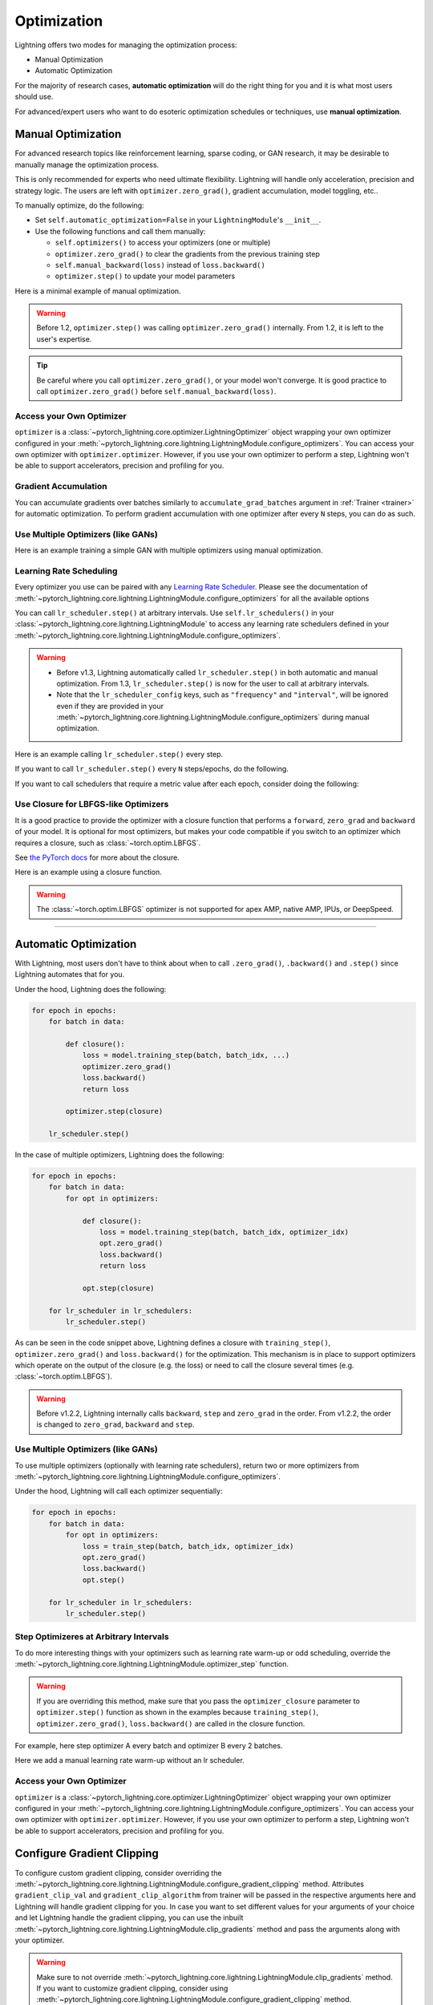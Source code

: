 .. _optimization:

============
Optimization
============

Lightning offers two modes for managing the optimization process:

- Manual Optimization
- Automatic Optimization

For the majority of research cases, **automatic optimization** will do the right thing for you and it is what most
users should use.

For advanced/expert users who want to do esoteric optimization schedules or techniques, use **manual optimization**.

.. _manual_optimization:

*******************
Manual Optimization
*******************

For advanced research topics like reinforcement learning, sparse coding, or GAN research, it may be desirable to
manually manage the optimization process.

This is only recommended for experts who need ultimate flexibility.
Lightning will handle only acceleration, precision and strategy logic.
The users are left with ``optimizer.zero_grad()``, gradient accumulation, model toggling, etc..

To manually optimize, do the following:

* Set ``self.automatic_optimization=False`` in your ``LightningModule``'s ``__init__``.
* Use the following functions and call them manually:

  * ``self.optimizers()`` to access your optimizers (one or multiple)
  * ``optimizer.zero_grad()`` to clear the gradients from the previous training step
  * ``self.manual_backward(loss)`` instead of ``loss.backward()``
  * ``optimizer.step()`` to update your model parameters

Here is a minimal example of manual optimization.

.. testcode:: python

    from pytorch_lightning import LightningModule


    class MyModel(LightningModule):
        def __init__(self):
            super().__init__()
            # Important: This property activates manual optimization.
            self.automatic_optimization = False

        def training_step(self, batch, batch_idx):
            opt = self.optimizers()
            opt.zero_grad()
            loss = self.compute_loss(batch)
            self.manual_backward(loss)
            opt.step()

.. warning::
   Before 1.2, ``optimizer.step()`` was calling ``optimizer.zero_grad()`` internally.
   From 1.2, it is left to the user's expertise.

.. tip::
   Be careful where you call ``optimizer.zero_grad()``, or your model won't converge.
   It is good practice to call ``optimizer.zero_grad()`` before ``self.manual_backward(loss)``.


Access your Own Optimizer
=========================

``optimizer`` is a :class:`~pytorch_lightning.core.optimizer.LightningOptimizer` object wrapping your own optimizer
configured in your :meth:`~pytorch_lightning.core.lightning.LightningModule.configure_optimizers`. You can access your own optimizer
with ``optimizer.optimizer``. However, if you use your own optimizer to perform a step, Lightning won't be able to
support accelerators, precision and profiling for you.

.. testcode:: python

    def __init__(self):
        super().__init__()
        self.automatic_optimization = False


    def training_step(self, batch, batch_idx):
        optimizer = self.optimizers()

        # `optimizer` is a `LightningOptimizer` wrapping the optimizer.
        # To access it, do the following.
        # However, it won't work on TPU, AMP, etc...
        optimizer = optimizer.optimizer
        ...

Gradient Accumulation
=====================

You can accumulate gradients over batches similarly to ``accumulate_grad_batches`` argument in
:ref:`Trainer <trainer>` for automatic optimization. To perform gradient accumulation with one optimizer
after every ``N`` steps, you can do as such.

.. testcode:: python

    def __init__(self):
        super().__init__()
        self.automatic_optimization = False


    def training_step(self, batch, batch_idx):
        opt = self.optimizers()

        loss = self.compute_loss(batch)
        self.manual_backward(loss)

        # accumulate gradients of N batches
        if (batch_idx + 1) % N == 0:
            opt.step()
            opt.zero_grad()


Use Multiple Optimizers (like GANs)
===================================

Here is an example training a simple GAN with multiple optimizers using manual optimization.

.. testcode:: python

    import torch
    from torch import Tensor
    from pytorch_lightning import LightningModule


    class SimpleGAN(LightningModule):
        def __init__(self):
            super().__init__()
            self.G = Generator()
            self.D = Discriminator()

            # Important: This property activates manual optimization.
            self.automatic_optimization = False

        def sample_z(self, n) -> Tensor:
            sample = self._Z.sample((n,))
            return sample

        def sample_G(self, n) -> Tensor:
            z = self.sample_z(n)
            return self.G(z)

        def training_step(self, batch, batch_idx):
            # Implementation follows the PyTorch tutorial:
            # https://pytorch.org/tutorials/beginner/dcgan_faces_tutorial.html
            g_opt, d_opt = self.optimizers()

            X, _ = batch
            batch_size = X.shape[0]

            real_label = torch.ones((batch_size, 1), device=self.device)
            fake_label = torch.zeros((batch_size, 1), device=self.device)

            g_X = self.sample_G(batch_size)

            ##########################
            # Optimize Discriminator #
            ##########################
            d_x = self.D(X)
            errD_real = self.criterion(d_x, real_label)

            d_z = self.D(g_X.detach())
            errD_fake = self.criterion(d_z, fake_label)

            errD = errD_real + errD_fake

            d_opt.zero_grad()
            self.manual_backward(errD)
            d_opt.step()

            ######################
            # Optimize Generator #
            ######################
            d_z = self.D(g_X)
            errG = self.criterion(d_z, real_label)

            g_opt.zero_grad()
            self.manual_backward(errG)
            g_opt.step()

            self.log_dict({"g_loss": errG, "d_loss": errD}, prog_bar=True)

        def configure_optimizers(self):
            g_opt = torch.optim.Adam(self.G.parameters(), lr=1e-5)
            d_opt = torch.optim.Adam(self.D.parameters(), lr=1e-5)
            return g_opt, d_opt


Learning Rate Scheduling
========================

Every optimizer you use can be paired with any
`Learning Rate Scheduler <https://pytorch.org/docs/stable/optim.html#how-to-adjust-learning-rate>`_. Please see the
documentation of :meth:`~pytorch_lightning.core.lightning.LightningModule.configure_optimizers` for all the available options

You can call ``lr_scheduler.step()`` at arbitrary intervals.
Use ``self.lr_schedulers()`` in  your :class:`~pytorch_lightning.core.lightning.LightningModule` to access any learning rate schedulers
defined in your :meth:`~pytorch_lightning.core.lightning.LightningModule.configure_optimizers`.

.. warning::
   * Before v1.3, Lightning automatically called ``lr_scheduler.step()`` in both automatic and manual optimization. From
     1.3, ``lr_scheduler.step()`` is now for the user to call at arbitrary intervals.
   * Note that the ``lr_scheduler_config`` keys, such as ``"frequency"`` and ``"interval"``, will be ignored even if they are provided in
     your :meth:`~pytorch_lightning.core.lightning.LightningModule.configure_optimizers` during manual optimization.

Here is an example calling ``lr_scheduler.step()`` every step.

.. testcode:: python

    # step every batch
    def __init__(self):
        super().__init__()
        self.automatic_optimization = False


    def training_step(self, batch, batch_idx):
        # do forward, backward, and optimization
        ...

        # single scheduler
        sch = self.lr_schedulers()
        sch.step()

        # multiple schedulers
        sch1, sch2 = self.lr_schedulers()
        sch1.step()
        sch2.step()

If you want to call ``lr_scheduler.step()`` every ``N`` steps/epochs, do the following.

.. testcode:: python

    def __init__(self):
        super().__init__()
        self.automatic_optimization = False


    def training_step(self, batch, batch_idx):
        # do forward, backward, and optimization
        ...

        sch = self.lr_schedulers()

        # step every N batches
        if (batch_idx + 1) % N == 0:
            sch.step()

        # step every N epochs
        if self.trainer.is_last_batch and (self.trainer.current_epoch + 1) % N == 0:
            sch.step()

If you want to call schedulers that require a metric value after each epoch, consider doing the following:

.. testcode::

    def __init__(self):
        super().__init__()
        self.automatic_optimization = False


    def training_epoch_end(self, outputs):
        sch = self.lr_schedulers()

        # If the selected scheduler is a ReduceLROnPlateau scheduler.
        if isinstance(sch, torch.optim.lr_scheduler.ReduceLROnPlateau):
            sch.step(self.trainer.callback_metrics["loss"])

Use Closure for LBFGS-like Optimizers
=====================================

It is a good practice to provide the optimizer with a closure function that performs a ``forward``, ``zero_grad`` and
``backward`` of your model. It is optional for most optimizers, but makes your code compatible if you switch to an
optimizer which requires a closure, such as :class:`~torch.optim.LBFGS`.

See `the PyTorch docs <https://pytorch.org/docs/stable/optim.html#optimizer-step-closure>`_ for more about the closure.

Here is an example using a closure function.

.. testcode:: python

    def __init__(self):
        super().__init__()
        self.automatic_optimization = False


    def configure_optimizers(self):
        return torch.optim.LBFGS(...)


    def training_step(self, batch, batch_idx):
        opt = self.optimizers()

        def closure():
            loss = self.compute_loss(batch)
            opt.zero_grad()
            self.manual_backward(loss)
            return loss

        opt.step(closure=closure)

.. warning::
   The :class:`~torch.optim.LBFGS` optimizer is not supported for apex AMP, native AMP, IPUs, or DeepSpeed.


-----

**********************
Automatic Optimization
**********************

With Lightning, most users don't have to think about when to call ``.zero_grad()``, ``.backward()`` and ``.step()``
since Lightning automates that for you.

Under the hood, Lightning does the following:

.. code-block:: python

    for epoch in epochs:
        for batch in data:

            def closure():
                loss = model.training_step(batch, batch_idx, ...)
                optimizer.zero_grad()
                loss.backward()
                return loss

            optimizer.step(closure)

        lr_scheduler.step()

In the case of multiple optimizers, Lightning does the following:

.. code-block:: python

    for epoch in epochs:
        for batch in data:
            for opt in optimizers:

                def closure():
                    loss = model.training_step(batch, batch_idx, optimizer_idx)
                    opt.zero_grad()
                    loss.backward()
                    return loss

                opt.step(closure)

        for lr_scheduler in lr_schedulers:
            lr_scheduler.step()

As can be seen in the code snippet above, Lightning defines a closure with ``training_step()``, ``optimizer.zero_grad()``
and ``loss.backward()`` for the optimization. This mechanism is in place to support optimizers which operate on the
output of the closure (e.g. the loss) or need to call the closure several times (e.g. :class:`~torch.optim.LBFGS`).

.. warning::
   Before v1.2.2, Lightning internally calls ``backward``, ``step`` and ``zero_grad`` in the order.
   From v1.2.2, the order is changed to ``zero_grad``, ``backward`` and ``step``.


Use Multiple Optimizers (like GANs)
===================================

To use multiple optimizers (optionally with learning rate schedulers), return two or more optimizers from
:meth:`~pytorch_lightning.core.lightning.LightningModule.configure_optimizers`.

.. testcode:: python

    # two optimizers, no schedulers
    def configure_optimizers(self):
        return Adam(...), SGD(...)


    # two optimizers, one scheduler for adam only
    def configure_optimizers(self):
        opt1 = Adam(...)
        opt2 = SGD(...)
        optimizers = [opt1, opt2]
        lr_schedulers = {"scheduler": ReduceLROnPlateau(opt1, ...), "monitor": "metric_to_track"}
        return optimizers, lr_schedulers


    # two optimizers, two schedulers
    def configure_optimizers(self):
        opt1 = Adam(...)
        opt2 = SGD(...)
        return [opt1, opt2], [StepLR(opt1, ...), OneCycleLR(opt2, ...)]

Under the hood, Lightning will call each optimizer sequentially:

.. code-block:: python

    for epoch in epochs:
        for batch in data:
            for opt in optimizers:
                loss = train_step(batch, batch_idx, optimizer_idx)
                opt.zero_grad()
                loss.backward()
                opt.step()

        for lr_scheduler in lr_schedulers:
            lr_scheduler.step()


Step Optimizeres at Arbitrary Intervals
======================================

To do more interesting things with your optimizers such as learning rate warm-up or odd scheduling,
override the :meth:`~pytorch_lightning.core.lightning.LightningModule.optimizer_step` function.

.. warning::
    If you are overriding this method, make sure that you pass the ``optimizer_closure`` parameter to
    ``optimizer.step()`` function as shown in the examples because ``training_step()``, ``optimizer.zero_grad()``,
    ``loss.backward()`` are called in the closure function.

For example, here step optimizer A every batch and optimizer B every 2 batches.

.. testcode:: python

    # Alternating schedule for optimizer steps (e.g. GANs)
    def optimizer_step(
        self,
        epoch,
        batch_idx,
        optimizer,
        optimizer_idx,
        optimizer_closure,
        on_tpu=False,
        using_native_amp=False,
        using_lbfgs=False,
    ):
        # update generator every step
        if optimizer_idx == 0:
            optimizer.step(closure=optimizer_closure)

        # update discriminator every 2 steps
        if optimizer_idx == 1:
            if (batch_idx + 1) % 2 == 0:
                # the closure (which includes the `training_step`) will be executed by `optimizer.step`
                optimizer.step(closure=optimizer_closure)
            else:
                # call the closure by itself to run `training_step` + `backward` without an optimizer step
                optimizer_closure()

        # ...
        # add as many optimizers as you want

Here we add a manual learning rate warm-up without an lr scheduler.

.. testcode:: python

    # learning rate warm-up
    def optimizer_step(
        self,
        epoch,
        batch_idx,
        optimizer,
        optimizer_idx,
        optimizer_closure,
        on_tpu=False,
        using_native_amp=False,
        using_lbfgs=False,
    ):
        # update params
        optimizer.step(closure=optimizer_closure)

        # skip the first 500 steps
        if self.trainer.global_step < 500:
            lr_scale = min(1.0, float(self.trainer.global_step + 1) / 500.0)
            for pg in optimizer.param_groups:
                pg["lr"] = lr_scale * self.hparams.learning_rate


Access your Own Optimizer
=========================

``optimizer`` is a :class:`~pytorch_lightning.core.optimizer.LightningOptimizer` object wrapping your own optimizer
configured in your :meth:`~pytorch_lightning.core.lightning.LightningModule.configure_optimizers`.
You can access your own optimizer with ``optimizer.optimizer``. However, if you use your own optimizer
to perform a step, Lightning won't be able to support accelerators, precision and profiling for you.

.. testcode:: python

    # function hook in LightningModule
    def optimizer_step(
        self,
        epoch,
        batch_idx,
        optimizer,
        optimizer_idx,
        optimizer_closure,
        on_tpu=False,
        using_native_amp=False,
        using_lbfgs=False,
    ):
        optimizer.step(closure=optimizer_closure)


    # `optimizer` is a `LightningOptimizer` wrapping the optimizer.
    # To access it, do the following.
    # However, it won't work on TPU, AMP, etc...
    def optimizer_step(
        self,
        epoch,
        batch_idx,
        optimizer,
        optimizer_idx,
        optimizer_closure,
        on_tpu=False,
        using_native_amp=False,
        using_lbfgs=False,
    ):
        optimizer = optimizer.optimizer
        optimizer.step(closure=optimizer_closure)


***************************
Configure Gradient Clipping
***************************

To configure custom gradient clipping, consider overriding
the :meth:`~pytorch_lightning.core.lightning.LightningModule.configure_gradient_clipping` method.
Attributes ``gradient_clip_val`` and ``gradient_clip_algorithm`` from trainer will be passed in the
respective arguments here and Lightning will handle gradient clipping for you. In case you want to set
different values for your arguments of your choice and let Lightning handle the gradient clipping, you can
use the inbuilt :meth:`~pytorch_lightning.core.lightning.LightningModule.clip_gradients` method and pass
the arguments along with your optimizer.

.. warning::
    Make sure to not override :meth:`~pytorch_lightning.core.lightning.LightningModule.clip_gradients`
    method. If you want to customize gradient clipping, consider using
    :meth:`~pytorch_lightning.core.lightning.LightningModule.configure_gradient_clipping` method.

For example, here we will apply gradient clipping only to the gradients associated with optimizer A.

.. testcode:: python

    def configure_gradient_clipping(self, optimizer, optimizer_idx, gradient_clip_val, gradient_clip_algorithm):
        if optimizer_idx == 0:
            # Lightning will handle the gradient clipping
            self.clip_gradients(
                optimizer, gradient_clip_val=gradient_clip_val, gradient_clip_algorithm=gradient_clip_algorithm
            )

Here we configure gradient clipping differently for optimizer B.

.. testcode:: python

    def configure_gradient_clipping(self, optimizer, optimizer_idx, gradient_clip_val, gradient_clip_algorithm):
        if optimizer_idx == 0:
            # Lightning will handle the gradient clipping
            self.clip_gradients(
                optimizer, gradient_clip_val=gradient_clip_val, gradient_clip_algorithm=gradient_clip_algorithm
            )
        elif optimizer_idx == 1:
            self.clip_gradients(
                optimizer, gradient_clip_val=gradient_clip_val * 2, gradient_clip_algorithm=gradient_clip_algorithm
            )
